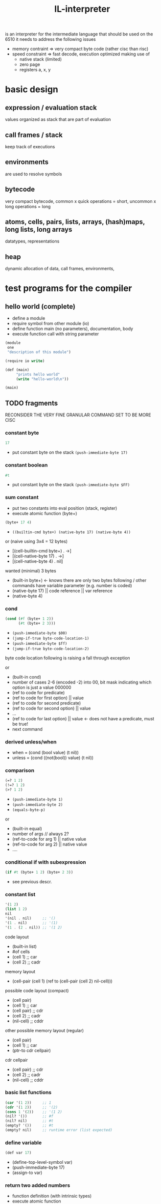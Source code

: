 #+title: IL-interpreter
is an interpreter for the intermediate language that should be used on the 6510
it needs to address the following issues
- memory contraint
  => very compact byte code (rather cisc than risc)
- speed constraint
  => fast decode, execution optimized making use of
  - native stack (limited)
  - zero page
  - registers a, x, y
* basic design
** expression / evaluation stack
values organized as stack that are part of evaluation
** call frames / stack
keep track of executions
** environments
are used to resolve symbols
** bytecode
very compact bytecode, common x quick operations = short, uncommon x long operations = long
** atoms, cells, pairs, lists, arrays, (hash)maps, long lists, long arrays
datatypes, representations
** heap
dynamic allocation of data, call frames, environments,
* test programs for the compiler
** hello world (complete)
- define a module
- require symbol from other module (io)
- define function main (no parameters), documentation, body
- execute function call with string parameter
#+begin_src scheme
  (module
   one
   "description of this module")

  (require io write)

  (def (main)
       "prints hello world"
       (write "hello-world\n"))

  (main)
#+end_src
** TODO fragments
RECONSIDER THE VERY FINE GRANULAR COMMAND SET TO BE MORE CISC
*** constant byte
#+begin_src scheme
  17
#+end_src
- put constant byte on the stack ~(push-immediate-byte 17)~
*** constant boolean
#+begin_src scheme
  #t
#+end_src
- put constant byte on the stack ~(push-immediate-byte $FF)~
*** sum constant
- put two constants into eval position (stack, register)
- execute atomic function (byte+)
#+begin_src scheme
  (byte+ 17 4)
#+end_src
- ~((builtin-cmd byte+) (native-byte 17) (native-byte 4))~

or (naive using 3x4 = 12 bytes)
- [(cell-builtin-cmd byte+) . ->]
- [(cell-native-byte 17) . ->]
- [(cell-native-byte 4) . nil]
wanted (minimal) 3 bytes
- (built-in byte+) <- knows there are only two bytes following / other commands have variable parameter (e.g. number is coded)
- (native-byte 17) || code reference || var reference
- (native-byte 4)
*** cond
#+begin_src scheme
  (cond (#f (byte+ 1 2))
        (#t (byte+ 2 3)))
#+end_src
- ~(push-immediate-byte $00)~
- ~(jump-if-true byte-code-location-1)~
- ~(push-immediate-byte $ff)~
- ~(jump-if-true byte-code-location-2)~
byte code location following is raising a fall through exception

or
- (built-in cond)
- number of cases 2-6 (encoded -2) into 00, bit mask indicating which option is just a value 000000
- (ref to code for predicate)
- (ref to code for first option) || value
- (ref to code for second predicate)
- (ref to code for second option) || value
- ...
- (ref to code for last option)  || value <- does not have a predicate, must be true!
- next command
*** derived unless/when
- when = (cond (bool value) (t nil))
- unless = (cond ((not(bool)) value) (t nil))
*** comparison
#+begin_src scheme
  (=? 1 2)
  (!=? 1 2)
  (>? 1 2)
#+end_src
- ~(push-immediate-byte 1)~
- ~(push-immediate-byte 2)~
- ~(equals-byte-p)~

or
- (built-in equal)
- number of args // always 2?
- (ref-to-code for arg 1) || native value
- (ref-to-code for arg 2) || native value
- ....
*** conditional if with subexpression
#+begin_src scheme
  (if #t (byte+ 1 2) (byte+ 2 3))
#+end_src
- see previous descr.
*** constant list
#+begin_src scheme
  '(1 2)
  (list 1 2)
  nil
  '(nil . nil)     ;; '()
  '(1 . nil)       ;; '(1)
  '(1 . (2 . nil)) ;; '(1 2)
#+end_src
code layout
- (built-in list)
- #of cells
- (cell 1)   ;; car
- (cell 2)   ;; cadr
memory layout
- (cell-pair (cell 1) (ref to (cell-pair (cell 2) nil-cell)))

possible code layout (compact)
- (cell pair)
- (cell 1)          ;; car
- (cell pair)       ;; cdr
- (cell 2)          ;; cadr
- (nil-cell)        ;; cddr

other possible memory layout (regular)
- (cell pair)
- (cell 1)          ;; car
- (ptr-to cdr cellpair)

cdr cellpair
- (cell pair)       ;; cdr
- (cell 2)          ;; cadr
- (nil-cell)        ;; cddr
*** basic list functions
#+begin_src scheme
  (car '(1 2))     ;; 1
  (cdr '(1 2))     ;; '(2)
  (cons 1 '(2))    ;; '(1 2)
  (nil? '())       ;; #f
  (nil? nil)       ;; #t
  (empty? '())     ;; #t
  (empty? nil)     ;; runtime error (list expected)
#+end_src
*** define variable
#+begin_src scheme
  (def var 17)
#+end_src
- (define-top-level-symbol var)
- (push-immediate-byte 17)
- (assign-to var)
*** return two added numbers
- function definition (with intrinsic types)
- execute atomic function
- return result
#+begin_src scheme
  (def (adder (a byte) (b byte))
       "return the sum"
       (byte+ a b))
#+end_src
- ~(define-top-level-symbol adder)~
- ~(push-byte-code-address byte-code-location)~
- ~(assign-to var)~

- byte-code-location:
- ~(assert-locals-n 2)~
- ~(push-local 0)~ ;; a
- ~(push-local 1)~ ;; b
- ~(byte+)~
*** basic list functions
**** IGNORE append (non tail call version)
#+begin_src scheme
  (def (append (a list) (b list))
       "append two lists"
       (if (nil? (car a))
           b
           (cons (car a)
                 (append (cdr a) b))))
#+end_src
**** append (tail call version) if reverse is not implemented using append!!
#+begin_src scheme
  (def (-append (ar list) (b list))
       (if (nil? (car ar))
           b
           (-append (cdr ar)
                    (cons (car ar) b))))

  (def (append (a list) (b list))
       (-append (reverse a) b))
#+end_src
- ~(assert-locals-n 2)~
- byte-code-location-append
- ~(push-local 0)~
- ~(car)~
- ~(nil?)~
- ~(jump-if-false byte-code-location-1)~
- byte-code-location-0
- ~(push-local 1)~
- ~(return)~
- byte-code-location-1
- ~(push-local 0)~
- ~(cdr)~
- ~(push-local 1)~
- ~(push-local 0)~
- ~(car)~
- ~(cons)~
- ~(pop-to-local 0)~
- ~(pop-to-local 1)~
- ~(jump byte-code-location-append)~

- ~(assert-locals-n 2)~
- ~(push-local 1)~
- ~(push-local 0)~
- ~(call reverse)~
- ~(call -append)~
**** IGNORE reverse
#+begin_src scheme
  (def (reverse (a list))
       (if (nil? a)
           a
           (append (reverse (cdr a)) ((car a) . nil ))))
#+end_src
**** reverse (tail call version)
#+begin_src scheme
  (def (-reverse (a list) (acc list))
       (if (nil? (car a))
           acc
           (-reverse (cdr a) (cons (car a) acc))))

  (def (reverse (a list))
       (-reverse a '()))
#+end_src
*** function application
#+begin_src scheme
  (def fn #'byte+)
  (apply fn 1 2)
#+end_src
*** higher order functions
#+begin_src scheme
  (def (map (fn fun) (a list))
       "apply function to each element of the list returning a new list of the results"
       (if (nil? (car a))
           a
           (cons (apply fn (car a)) (map fn (cdr a)))))
#+end_src
*** local variable (through let)
#+begin_src scheme
  (def (some-fun (a list))
       (let (((b list) (list 1 2 3)))
         (if (nil? (car a))
             b
             a)))
#+end_src
* general ideas
** data is organized in native elements, boxed in cells, paried in cell-pairs
- native element 8bit
  - byte
- cell 16bit
  - byte cell = char cell = boolean cell
  - reference-cell (pointing to other cell in heap) [bit7 is 1] => BMI/BPL for pointer
  - nil-cell [one complete byte is 0 ?] => BEQ/BNZ for nil-cell
  - symbol-cell => lookup
- pair of cells 32bit
  - car cell + cdr cell
** sp organisation (call stack)
return address put here by 'call
[ bytecode ptr to caller ]
** fp organisation (call frame)
setup by 'create-call-frame
[ local 0 - cell ]
[ local 1 - cell ]
** eval stack, atomic functions work on this stack
values are pushed on the stack by
'load-local
'load-const (cell)
** program byte code = list encoding using cell pairs
this does not seem the right decision
=> byte code is an array of bytes
   data is organized in native data, cells, or cell pairs
   what about data = code? maybe via transformation
#+begin_src scheme
  (defun (a-func p-1 p-2)
    "description"
    (byte+ p-1 p-2))
#+end_src
- naive
  - outer: cell-pair: ptr->inner, nil-cell
  - inner: cell-pair: symbol-cell('defun), ptr->header
  - header: cell-pair: ptr->inhead, ptr->desc
  - desc: cell-pair: ptr->desc-string, ptr->body
  - desc-string: cell-pair: "d", ptr->after-d
  - after-d: cell-pair: "e", ....
  - ...: cell-pair: "n", nil-cell
  - inhead: cell-pair: symbol-cell('a-func), ptr->param1
  - param1: cell-pair: symbol-cell('p-1), ptr->param2
  - param2: cell-pair: symbol-cell('p-2), nil-cell
  - body: cell-pair: ptr->inbody, nil-cell
  - inbody: cell-pair: symbol-cell('byte+), ptr->cp1
  - cp1: cell-pair: symbol-cell('p-1), ptr->cp2
  - cp2: cell-pair: symbol-cell('p-2), nil-cell

- program eval translation
  - a-func:
  - ;; (assert-params-2) ;; ensure two parameters are used in call
  - (local-load 0)    ;; load param-1
  - (local-load 1)    ;; load param-2
  - (binary+)         ;; atomic function binary+ on two parameters

- calling a function like that:
  #+begin_src scheme
    (a-func 17 5)
  #+end_src
  - (create-call-frame 2) ;; create a call frame for 2 parameter
  - (put-byte-to-local 17 0)
  - (put-byte-to-local 5 1)
  - (call a-func)
  - (put-result to ...)
